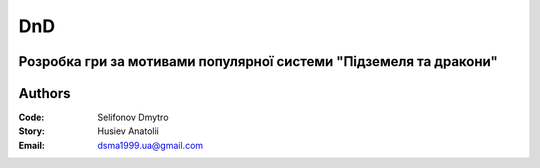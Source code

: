 =============================================
DnD
=============================================
Розробка гри за мотивами популярної системи "Підземеля та дракони"
=============================================
Authors
=============================================

:Code: Selifonov Dmytro
:Story: Husiev Anatolii


:Email: dsma1999.ua@gmail.com
